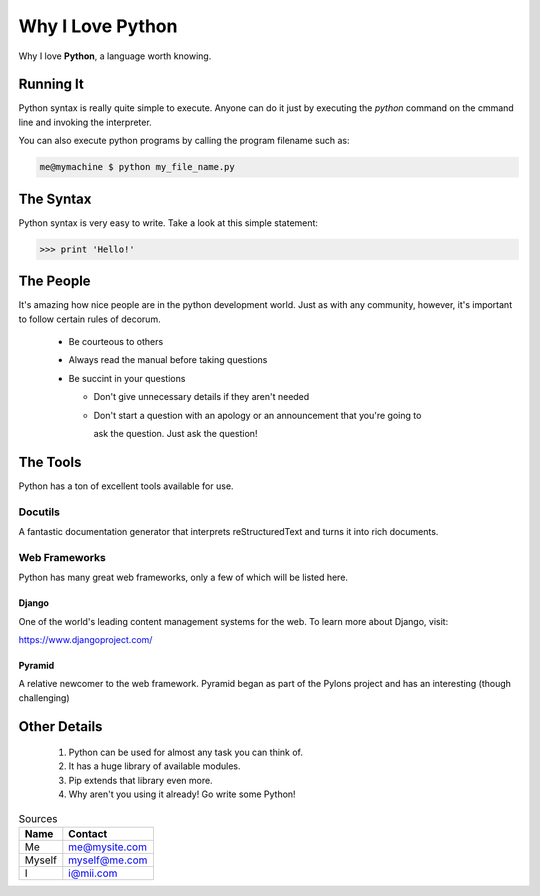##################
Why I Love Python 
##################

Why I love **Python**, a language worth knowing.

Running It 
==============

Python syntax is really quite simple to execute. Anyone can do it just by executing the 
*python* command on the cmmand line and invoking the interpreter.

You can also execute python programs by calling the program filename such as:

.. code:: console

    me@mymachine $ python my_file_name.py

The Syntax
=============
Python syntax is very easy to write. Take a look at this simple statement:

.. code :: python

    >>> print 'Hello!'

The People
=============

It's amazing how nice people are in the python development world. Just as with any 
community, however, it's important to follow certain rules of decorum.

    - Be courteous to others
    
    - Always read the manual before taking questions
    
    - Be succint in your questions

      - Don't give unnecessary details if they aren't needed
      
      - Don't start a question with an apology or an announcement that you're going to

        ask the question. Just ask the question!

The Tools
============

Python has a ton of excellent tools available for use.

Docutils
-------------

A fantastic documentation generator that interprets reStructuredText and turns it 
into rich documents.

Web Frameworks
-----------------------------

Python has many great web frameworks, only a few of which will be listed here.

Django
^^^^^^^^^^

One of the world's leading content management systems for the web. To learn more
about Django, visit:

https://www.djangoproject.com/

Pyramid
^^^^^^^^^^

A relative newcomer to the web framework. Pyramid began as part of the Pylons 
project and has an interesting (though challenging)

Other Details
===============

    1. Python can be used for almost any task you can think of.
    2. It has a huge library of available modules.
    3. Pip extends that library even more.
    4. Why aren't you using it already! Go write some Python!


..  table:: Sources
 
    =========    ===============
    Name         Contact
    =========    ===============
    Me           me@mysite.com
    Myself       myself@me.com
    I            i@mii.com
    =========    ===============
